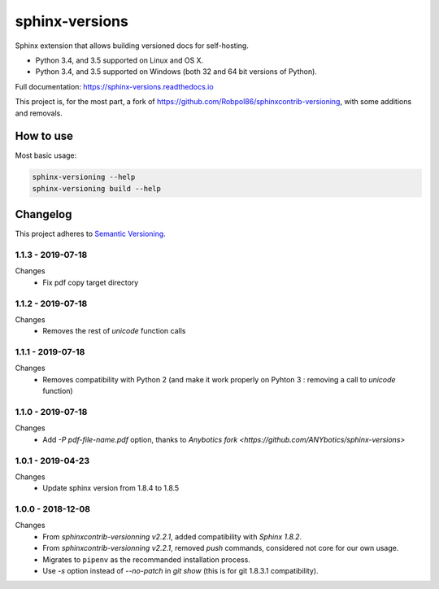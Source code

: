 ===============
sphinx-versions
===============

Sphinx extension that allows building versioned docs for self-hosting.

* Python 3.4, and 3.5 supported on Linux and OS X.
* Python 3.4, and 3.5 supported on Windows (both 32 and 64 bit versions of Python).

Full documentation: https://sphinx-versions.readthedocs.io

This project is, for the most part, a fork of https://github.com/Robpol86/sphinxcontrib-versioning, with some additions and removals.

How to use
==========

Most basic usage:

.. code:: bash

    sphinx-versioning --help
    sphinx-versioning build --help


.. changelog-section-start

Changelog
=========

This project adheres to `Semantic Versioning <http://semver.org/>`_.

1.1.3 - 2019-07-18
------------------

Changes
    * Fix pdf copy target directory

1.1.2 - 2019-07-18
------------------

Changes
    * Removes the rest of `unicode` function calls

1.1.1 - 2019-07-18
------------------

Changes
    * Removes compatibility with Python 2 (and make it work properly on Pyhton 3 : removing a call to `unicode` function)

1.1.0 - 2019-07-18
------------------

Changes
    * Add `-P pdf-file-name.pdf` option, thanks to `Anybotics fork <https://github.com/ANYbotics/sphinx-versions>`


1.0.1 - 2019-04-23
------------------

Changes
    * Update sphinx version from 1.8.4 to 1.8.5

1.0.0 - 2018-12-08
------------------

Changes
    * From *sphinxcontrib-versionning* *v2.2.1*, added compatibility with *Sphinx 1.8.2*.
    * From *sphinxcontrib-versionning* *v2.2.1*, removed `push` commands, considered not core for our own usage.
    * Migrates to ``pipenv`` as the recommanded installation process.
    * Use `-s` option instead of `--no-patch` in `git show` (this is for git 1.8.3.1 compatibility).

.. changelog-section-end
